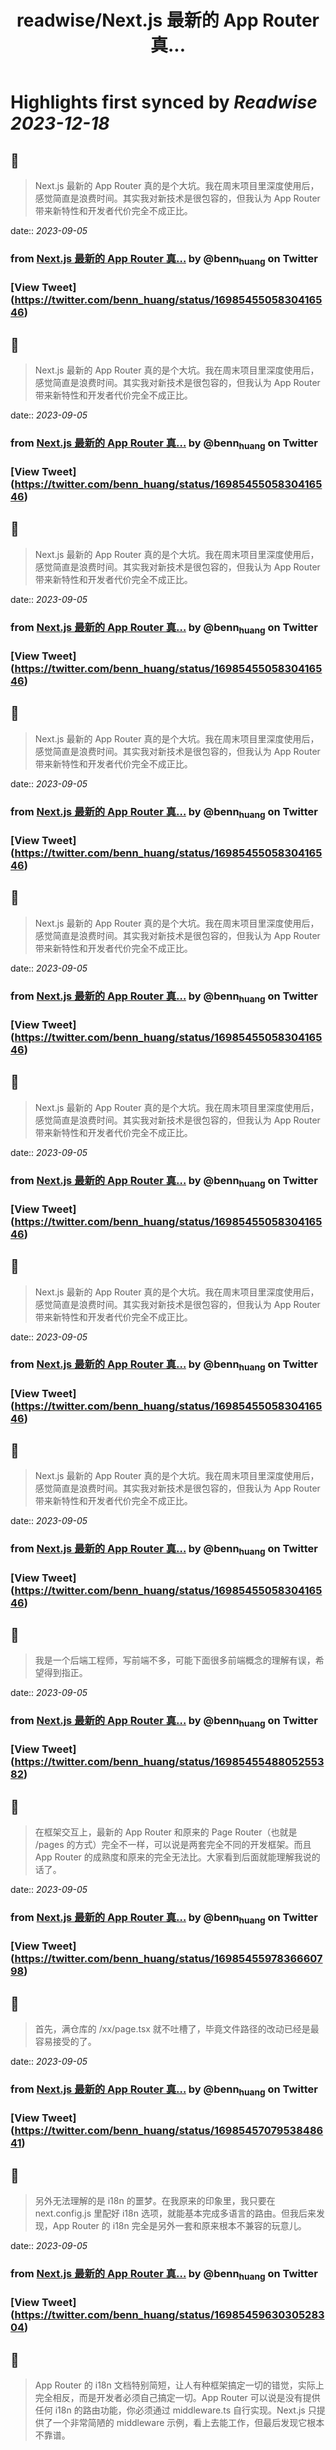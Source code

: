 :PROPERTIES:
:title: readwise/Next.js 最新的 App Router 真...
:END:

:PROPERTIES:
:author: [[benn_huang on Twitter]]
:full-title: "Next.js 最新的 App Router 真..."
:category: [[tweets]]
:url: https://twitter.com/benn_huang/status/1698545505830416546
:image-url: https://pbs.twimg.com/profile_images/1265580881814654977/W80UBVHw.jpg
:END:

* Highlights first synced by [[Readwise]] [[2023-12-18]]
** 📌
#+BEGIN_QUOTE
Next.js 最新的 App Router 真的是个大坑。我在周末项目里深度使用后，感觉简直是浪费时间。其实我对新技术是很包容的，但我认为 App Router 带来新特性和开发者代价完全不成正比。 
#+END_QUOTE
    date:: [[2023-09-05]]
*** from _Next.js 最新的 App Router 真..._ by @benn_huang on Twitter
*** [View Tweet](https://twitter.com/benn_huang/status/1698545505830416546)
** 📌
#+BEGIN_QUOTE
Next.js 最新的 App Router 真的是个大坑。我在周末项目里深度使用后，感觉简直是浪费时间。其实我对新技术是很包容的，但我认为 App Router 带来新特性和开发者代价完全不成正比。 
#+END_QUOTE
    date:: [[2023-09-05]]
*** from _Next.js 最新的 App Router 真..._ by @benn_huang on Twitter
*** [View Tweet](https://twitter.com/benn_huang/status/1698545505830416546)
** 📌
#+BEGIN_QUOTE
Next.js 最新的 App Router 真的是个大坑。我在周末项目里深度使用后，感觉简直是浪费时间。其实我对新技术是很包容的，但我认为 App Router 带来新特性和开发者代价完全不成正比。 
#+END_QUOTE
    date:: [[2023-09-05]]
*** from _Next.js 最新的 App Router 真..._ by @benn_huang on Twitter
*** [View Tweet](https://twitter.com/benn_huang/status/1698545505830416546)
** 📌
#+BEGIN_QUOTE
Next.js 最新的 App Router 真的是个大坑。我在周末项目里深度使用后，感觉简直是浪费时间。其实我对新技术是很包容的，但我认为 App Router 带来新特性和开发者代价完全不成正比。 
#+END_QUOTE
    date:: [[2023-09-05]]
*** from _Next.js 最新的 App Router 真..._ by @benn_huang on Twitter
*** [View Tweet](https://twitter.com/benn_huang/status/1698545505830416546)
** 📌
#+BEGIN_QUOTE
Next.js 最新的 App Router 真的是个大坑。我在周末项目里深度使用后，感觉简直是浪费时间。其实我对新技术是很包容的，但我认为 App Router 带来新特性和开发者代价完全不成正比。 
#+END_QUOTE
    date:: [[2023-09-05]]
*** from _Next.js 最新的 App Router 真..._ by @benn_huang on Twitter
*** [View Tweet](https://twitter.com/benn_huang/status/1698545505830416546)
** 📌
#+BEGIN_QUOTE
Next.js 最新的 App Router 真的是个大坑。我在周末项目里深度使用后，感觉简直是浪费时间。其实我对新技术是很包容的，但我认为 App Router 带来新特性和开发者代价完全不成正比。 
#+END_QUOTE
    date:: [[2023-09-05]]
*** from _Next.js 最新的 App Router 真..._ by @benn_huang on Twitter
*** [View Tweet](https://twitter.com/benn_huang/status/1698545505830416546)
** 📌
#+BEGIN_QUOTE
Next.js 最新的 App Router 真的是个大坑。我在周末项目里深度使用后，感觉简直是浪费时间。其实我对新技术是很包容的，但我认为 App Router 带来新特性和开发者代价完全不成正比。 
#+END_QUOTE
    date:: [[2023-09-05]]
*** from _Next.js 最新的 App Router 真..._ by @benn_huang on Twitter
*** [View Tweet](https://twitter.com/benn_huang/status/1698545505830416546)
** 📌
#+BEGIN_QUOTE
Next.js 最新的 App Router 真的是个大坑。我在周末项目里深度使用后，感觉简直是浪费时间。其实我对新技术是很包容的，但我认为 App Router 带来新特性和开发者代价完全不成正比。 
#+END_QUOTE
    date:: [[2023-09-05]]
*** from _Next.js 最新的 App Router 真..._ by @benn_huang on Twitter
*** [View Tweet](https://twitter.com/benn_huang/status/1698545505830416546)
** 📌
#+BEGIN_QUOTE
我是一个后端工程师，写前端不多，可能下面很多前端概念的理解有误，希望得到指正。 
#+END_QUOTE
    date:: [[2023-09-05]]
*** from _Next.js 最新的 App Router 真..._ by @benn_huang on Twitter
*** [View Tweet](https://twitter.com/benn_huang/status/1698545548805255382)
** 📌
#+BEGIN_QUOTE
在框架交互上，最新的 App Router 和原来的 Page Router（也就是 /pages 的方式）完全不一样，可以说是两套完全不同的开发框架。而且 App Router 的成熟度和原来的完全无法比。大家看到后面就能理解我说的话了。 
#+END_QUOTE
    date:: [[2023-09-05]]
*** from _Next.js 最新的 App Router 真..._ by @benn_huang on Twitter
*** [View Tweet](https://twitter.com/benn_huang/status/1698545597836660798)
** 📌
#+BEGIN_QUOTE
首先，满仓库的 /xx/page.tsx 就不吐槽了，毕竟文件路径的改动已经是最容易接受的了。 
#+END_QUOTE
    date:: [[2023-09-05]]
*** from _Next.js 最新的 App Router 真..._ by @benn_huang on Twitter
*** [View Tweet](https://twitter.com/benn_huang/status/1698545707953848641)
** 📌
#+BEGIN_QUOTE
另外无法理解的是 i18n 的噩梦。在我原来的印象里，我只要在 next.config.js 里配好 i18n 选项，就能基本完成多语言的路由。但我后来发现，App Router 的 i18n 完全是另外一套和原来根本不兼容的玩意儿。 
#+END_QUOTE
    date:: [[2023-09-05]]
*** from _Next.js 最新的 App Router 真..._ by @benn_huang on Twitter
*** [View Tweet](https://twitter.com/benn_huang/status/1698545963030528304)
** 📌
#+BEGIN_QUOTE
App Router 的 i18n 文档特别简短，让人有种框架搞定一切的错觉，实际上完全相反，而是开发者必须自己搞定一切。App Router 可以说是没有提供任何 i18n 的路由功能，你必须通过 middleware.ts 自行实现。Next.js 只提供了一个非常简陋的 middleware 示例，看上去能工作，但最后发现它根本不靠谱。 
#+END_QUOTE
    date:: [[2023-09-05]]
*** from _Next.js 最新的 App Router 真..._ by @benn_huang on Twitter
*** [View Tweet](https://twitter.com/benn_huang/status/1698555275333263491)
** 📌
#+BEGIN_QUOTE
如果你和我一样，即配置了 middleware，也配置了 next.config.js，那么你要浪费很多时间才能弄明白这两者根本无法一起工作。文档并没有讲清楚这一点。同时 <Link locale="" /> 这种原来最常见的语言切换导航，在 App Router 官方示例下也是无法工作的。 
#+END_QUOTE
    date:: [[2023-09-05]]
*** from _Next.js 最新的 App Router 真..._ by @benn_huang on Twitter
*** [View Tweet](https://twitter.com/benn_huang/status/1698555306484301892)
** 📌
#+BEGIN_QUOTE
另一场无声的灾难。我在最后才发现，官方示例的 middleware 会把 sitemap.xml、robots.txt 重定向到 404，简直又是场 SEO 灾难。不得不吐槽一句，不是为了 SEO，我 SSR 个锤子。 
#+END_QUOTE
    date:: [[2023-09-05]]
*** from _Next.js 最新的 App Router 真..._ by @benn_huang on Twitter
*** [View Tweet](https://twitter.com/benn_huang/status/1698555363854053628)
** 📌
#+BEGIN_QUOTE
更正： https://t.co/TaMRPHSAjk 
#+END_QUOTE
    date:: [[2023-09-05]]
*** from _Next.js 最新的 App Router 真..._ by @benn_huang on Twitter
*** [View Tweet](https://twitter.com/benn_huang/status/1698615315868037332)
** 📌
#+BEGIN_QUOTE
更正：”use client” 标记的 client component 也可以使用 Next.js 原来的 SSR 机制。不过某些场合如果没有及时标记 Suspense，依然会导致整个页面在客户端渲染，比如我上面踩到的 useSearchParams 问题。
这些奇怪的坑，对我这种偶尔才写次前端的人来说真的很心累……🥲🥲 
#+END_QUOTE
    date:: [[2023-09-05]]
*** from _Next.js 最新的 App Router 真..._ by @benn_huang on Twitter
*** [View Tweet](https://twitter.com/benn_huang/status/1698728051390173356)